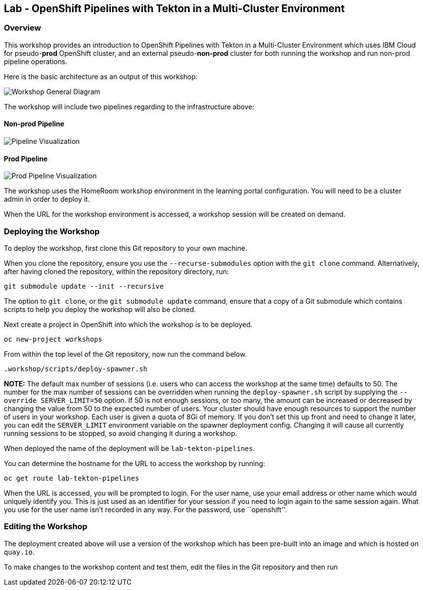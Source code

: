 == Lab - OpenShift Pipelines with Tekton in a Multi-Cluster Environment

=== Overview

This workshop provides an introduction to OpenShift Pipelines with
Tekton in a Multi-Cluster Environment which uses IBM Cloud for
pseudo-*prod* OpenShift cluster, and an external pseudo-*non-prod*
cluster for both running the workshop and run non-prod pipeline
operations.

Here is the basic architecture as an output of this workshop:

image:./workshop/content/images/workshop-general-diagram.png[Workshop General Diagram]

The workshop will include two pipelines regarding to the infrastructure above:

==== Non-prod Pipeline

image:./workshop/content/images/pipeline-visual.png[Pipeline Visualization]

==== Prod Pipeline

image:./workshop/content/images/prod-pipeline-visual.png[Prod Pipeline Visualization]

The workshop uses the HomeRoom workshop environment in the learning
portal configuration. You will need to be a cluster admin in order to
deploy it.

When the URL for the workshop environment is accessed, a workshop
session will be created on demand.

=== Deploying the Workshop

To deploy the workshop, first clone this Git repository to your own
machine.

When you clone the repository, ensure you use the `--recurse-submodules`
option with the `git clone` command. Alternatively, after having cloned
the repository, within the repository directory, run:

....
git submodule update --init --recursive
....

The option to `git clone`, or the `git submodule update` command, ensure
that a copy of a Git submodule which contains scripts to help you deploy
the workshop will also be cloned.

Next create a project in OpenShift into which the workshop is to be
deployed.

....
oc new-project workshops
....

From within the top level of the Git repository, now run the command
below.

....
.workshop/scripts/deploy-spawner.sh
....

*NOTE:* The default max number of sessions (i.e. users who can access
the workshop at the same time) defaults to 50. The number for the max
number of sessions can be overridden when running the
`deploy-spawner.sh` script by supplying the `--override SERVER_LIMIT=50`
option. If 50 is not enough sessions, or too many, the amount can be
increased or decreased by changing the value from 50 to the expected
number of users. Your cluster should have enough resources to support
the number of users in your workshop. Each user is given a quota of 8Gi
of memory. If you don’t set this up front and need to change it later,
you can edit the `SERVER_LIMIT` environment variable on the spawner
deployment config. Changing it will cause all currently running sessions
to be stopped, so avoid changing it during a workshop.

When deployed the name of the deployment will be `lab-tekton-pipelines`.

You can determine the hostname for the URL to access the workshop by
running:

....
oc get route lab-tekton-pipelines
....

When the URL is accessed, you will be prompted to login. For the user
name, use your email address or other name which would uniquely identify
you. This is just used as an identifier for your session if you need to
login again to the same session again. What you use for the user name
isn’t recorded in any way. For the password, use ``openshift''.

=== Editing the Workshop

The deployment created above will use a version of the workshop which
has been pre-built into an image and which is hosted on `quay.io`.

To make changes to the workshop content and test them, edit the files in
the Git repository and then run